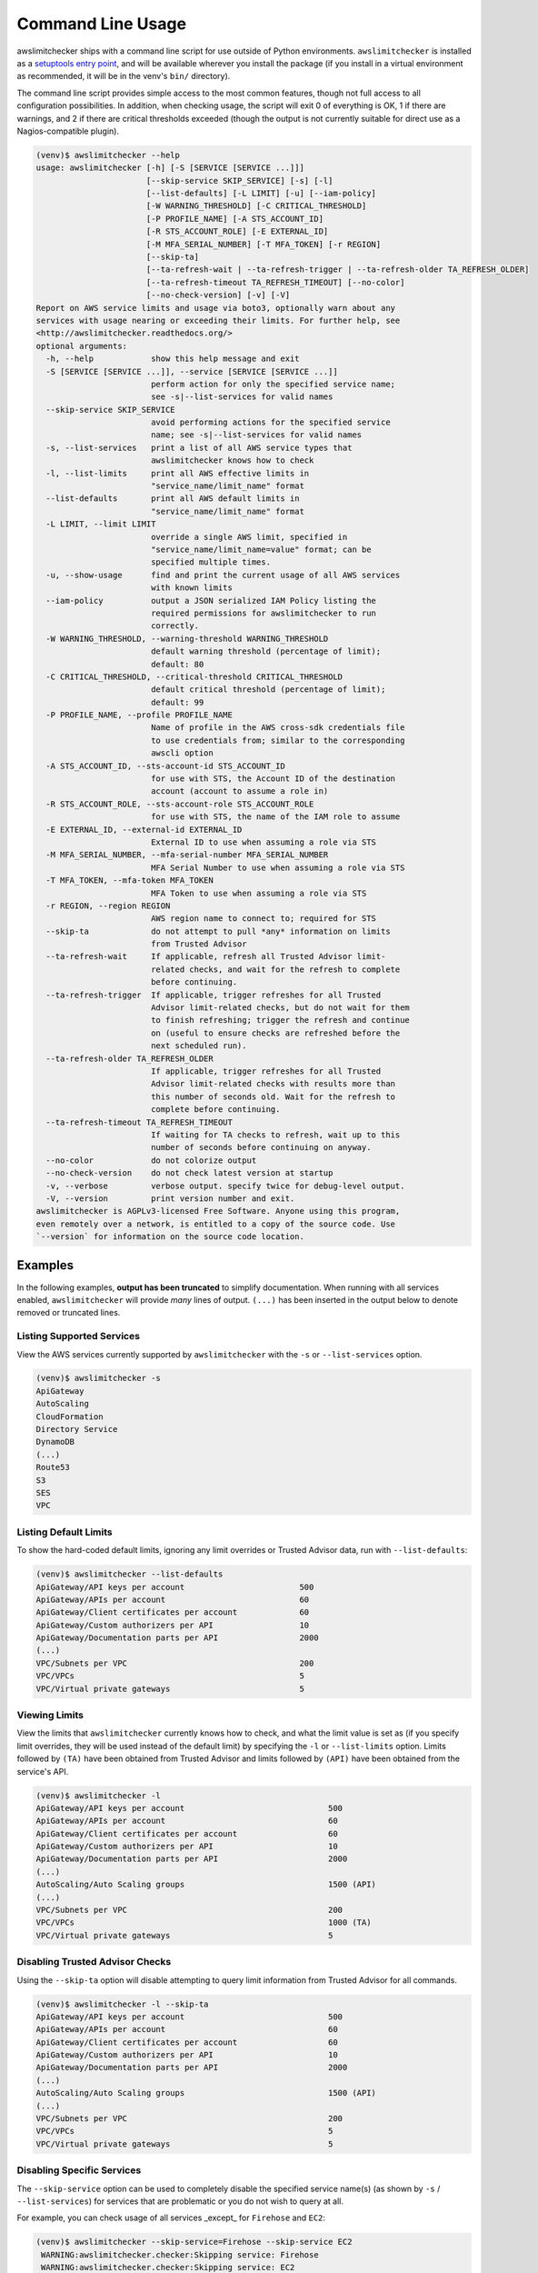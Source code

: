 
.. -- WARNING -- WARNING -- WARNING
   This document is automatically generated by
   awslimitchecker/docs/build_generated_docs.py.
   Please edit that script, or the template it points to.

.. _cli_usage:

Command Line Usage
==================

awslimitchecker ships with a command line script for use outside of
Python environments. ``awslimitchecker`` is installed as a
`setuptools entry point <https://setuptools.readthedocs.io/en/latest/pkg_resources.html#entry-points>`_,
and will be available wherever you install the package (if you install
in a virtual environment as recommended, it will be in the venv's ``bin/`` directory).

The command line script provides simple access to the most common features,
though not full access to all configuration possibilities. In addition, when checking
usage, the script will exit 0 of everything is OK, 1 if there are warnings, and 2 if there
are critical thresholds exceeded (though the output is not currently suitable for direct
use as a Nagios-compatible plugin).

.. code-block:: console

   (venv)$ awslimitchecker --help
   usage: awslimitchecker [-h] [-S [SERVICE [SERVICE ...]]]
                          [--skip-service SKIP_SERVICE] [-s] [-l]
                          [--list-defaults] [-L LIMIT] [-u] [--iam-policy]
                          [-W WARNING_THRESHOLD] [-C CRITICAL_THRESHOLD]
                          [-P PROFILE_NAME] [-A STS_ACCOUNT_ID]
                          [-R STS_ACCOUNT_ROLE] [-E EXTERNAL_ID]
                          [-M MFA_SERIAL_NUMBER] [-T MFA_TOKEN] [-r REGION]
                          [--skip-ta]
                          [--ta-refresh-wait | --ta-refresh-trigger | --ta-refresh-older TA_REFRESH_OLDER]
                          [--ta-refresh-timeout TA_REFRESH_TIMEOUT] [--no-color]
                          [--no-check-version] [-v] [-V]
   Report on AWS service limits and usage via boto3, optionally warn about any
   services with usage nearing or exceeding their limits. For further help, see
   <http://awslimitchecker.readthedocs.org/>
   optional arguments:
     -h, --help            show this help message and exit
     -S [SERVICE [SERVICE ...]], --service [SERVICE [SERVICE ...]]
                           perform action for only the specified service name;
                           see -s|--list-services for valid names
     --skip-service SKIP_SERVICE
                           avoid performing actions for the specified service
                           name; see -s|--list-services for valid names
     -s, --list-services   print a list of all AWS service types that
                           awslimitchecker knows how to check
     -l, --list-limits     print all AWS effective limits in
                           "service_name/limit_name" format
     --list-defaults       print all AWS default limits in
                           "service_name/limit_name" format
     -L LIMIT, --limit LIMIT
                           override a single AWS limit, specified in
                           "service_name/limit_name=value" format; can be
                           specified multiple times.
     -u, --show-usage      find and print the current usage of all AWS services
                           with known limits
     --iam-policy          output a JSON serialized IAM Policy listing the
                           required permissions for awslimitchecker to run
                           correctly.
     -W WARNING_THRESHOLD, --warning-threshold WARNING_THRESHOLD
                           default warning threshold (percentage of limit);
                           default: 80
     -C CRITICAL_THRESHOLD, --critical-threshold CRITICAL_THRESHOLD
                           default critical threshold (percentage of limit);
                           default: 99
     -P PROFILE_NAME, --profile PROFILE_NAME
                           Name of profile in the AWS cross-sdk credentials file
                           to use credentials from; similar to the corresponding
                           awscli option
     -A STS_ACCOUNT_ID, --sts-account-id STS_ACCOUNT_ID
                           for use with STS, the Account ID of the destination
                           account (account to assume a role in)
     -R STS_ACCOUNT_ROLE, --sts-account-role STS_ACCOUNT_ROLE
                           for use with STS, the name of the IAM role to assume
     -E EXTERNAL_ID, --external-id EXTERNAL_ID
                           External ID to use when assuming a role via STS
     -M MFA_SERIAL_NUMBER, --mfa-serial-number MFA_SERIAL_NUMBER
                           MFA Serial Number to use when assuming a role via STS
     -T MFA_TOKEN, --mfa-token MFA_TOKEN
                           MFA Token to use when assuming a role via STS
     -r REGION, --region REGION
                           AWS region name to connect to; required for STS
     --skip-ta             do not attempt to pull *any* information on limits
                           from Trusted Advisor
     --ta-refresh-wait     If applicable, refresh all Trusted Advisor limit-
                           related checks, and wait for the refresh to complete
                           before continuing.
     --ta-refresh-trigger  If applicable, trigger refreshes for all Trusted
                           Advisor limit-related checks, but do not wait for them
                           to finish refreshing; trigger the refresh and continue
                           on (useful to ensure checks are refreshed before the
                           next scheduled run).
     --ta-refresh-older TA_REFRESH_OLDER
                           If applicable, trigger refreshes for all Trusted
                           Advisor limit-related checks with results more than
                           this number of seconds old. Wait for the refresh to
                           complete before continuing.
     --ta-refresh-timeout TA_REFRESH_TIMEOUT
                           If waiting for TA checks to refresh, wait up to this
                           number of seconds before continuing on anyway.
     --no-color            do not colorize output
     --no-check-version    do not check latest version at startup
     -v, --verbose         verbose output. specify twice for debug-level output.
     -V, --version         print version number and exit.
   awslimitchecker is AGPLv3-licensed Free Software. Anyone using this program,
   even remotely over a network, is entitled to a copy of the source code. Use
   `--version` for information on the source code location.



Examples
--------

In the following examples, **output has been truncated** to simplify documentation.
When running with all services enabled, ``awslimitchecker`` will provide *many* lines
of output. ``(...)`` has been inserted in the output below to denote removed
or truncated lines.

Listing Supported Services
++++++++++++++++++++++++++

View the AWS services currently supported by ``awslimitchecker`` with the
``-s`` or ``--list-services`` option.

.. code-block:: console

   (venv)$ awslimitchecker -s
   ApiGateway
   AutoScaling
   CloudFormation
   Directory Service
   DynamoDB
   (...)
   Route53
   S3
   SES
   VPC



Listing Default Limits
++++++++++++++++++++++

To show the hard-coded default limits, ignoring any limit overrides
or Trusted Advisor data, run with ``--list-defaults``:

.. code-block:: console

   (venv)$ awslimitchecker --list-defaults
   ApiGateway/API keys per account                        500
   ApiGateway/APIs per account                            60
   ApiGateway/Client certificates per account             60
   ApiGateway/Custom authorizers per API                  10
   ApiGateway/Documentation parts per API                 2000
   (...)
   VPC/Subnets per VPC                                    200
   VPC/VPCs                                               5
   VPC/Virtual private gateways                           5



Viewing Limits
++++++++++++++

View the limits that ``awslimitchecker`` currently knows how to check, and what
the limit value is set as (if you specify limit overrides, they will be used
instead of the default limit) by specifying the ``-l`` or ``--list-limits``
option. Limits followed by ``(TA)`` have been obtained from Trusted Advisor
and limits followed by ``(API)`` have been obtained from the service's API.

.. code-block:: console

   (venv)$ awslimitchecker -l
   ApiGateway/API keys per account                              500
   ApiGateway/APIs per account                                  60
   ApiGateway/Client certificates per account                   60
   ApiGateway/Custom authorizers per API                        10
   ApiGateway/Documentation parts per API                       2000
   (...)
   AutoScaling/Auto Scaling groups                              1500 (API)
   (...)
   VPC/Subnets per VPC                                          200
   VPC/VPCs                                                     1000 (TA)
   VPC/Virtual private gateways                                 5



Disabling Trusted Advisor Checks
++++++++++++++++++++++++++++++++

Using the ``--skip-ta`` option will disable attempting to query limit information
from Trusted Advisor for all commands.

.. code-block:: console

   (venv)$ awslimitchecker -l --skip-ta
   ApiGateway/API keys per account                              500
   ApiGateway/APIs per account                                  60
   ApiGateway/Client certificates per account                   60
   ApiGateway/Custom authorizers per API                        10
   ApiGateway/Documentation parts per API                       2000
   (...)
   AutoScaling/Auto Scaling groups                              1500 (API)
   (...)
   VPC/Subnets per VPC                                          200
   VPC/VPCs                                                     5
   VPC/Virtual private gateways                                 5



Disabling Specific Services
+++++++++++++++++++++++++++

The ``--skip-service`` option can be used to completely disable the specified
service name(s) (as shown by ``-s`` / ``--list-services``) for services that are
problematic or you do not wish to query at all.

For example, you can check usage of all services _except_ for ``Firehose`` and
``EC2``:

.. code-block:: console

   (venv)$ awslimitchecker --skip-service=Firehose --skip-service EC2
    WARNING:awslimitchecker.checker:Skipping service: Firehose
    WARNING:awslimitchecker.checker:Skipping service: EC2
    ... normal output ...

Checking Usage
++++++++++++++

The ``-u`` or ``--show-usage`` options to ``awslimitchecker`` show the current
usage for each limit that ``awslimitchecker`` knows about. It will connect to the
AWS API and determine the current usage for each limit. In cases where limits are
per-resource instead of account-wide (i.e. "Rules per VPC security group" or
"Security groups per VPC"), the usage will be reported for each possible resource
in ``resource_id=value`` format (i.e. for each VPC security group and each VPC, respectively,
using their IDs).

.. code-block:: console

   (venv)$ awslimitchecker -u
   ApiGateway/API keys per account                        14
   ApiGateway/APIs per account                            98
   ApiGateway/Client certificates per account             2
   ApiGateway/Custom authorizers per API                  max: 0bdkl1u8vk=2 (0bdkl1u8vk=2, 0cyhj26jhb=2 (...)
   ApiGateway/Documentation parts per API                 max: 0bdkl1u8vk=2 (0bdkl1u8vk=2, 0cyhj26jhb=2 (...)
   (...)
   VPC/Subnets per VPC                                    max: vpc-c89074a9=41 (vpc-ae7bc5cb=1, vpc-7bc (...)
   VPC/VPCs                                               22
   VPC/Virtual private gateways                           5



Overriding Limits
+++++++++++++++++

In cases where you've been given a limit increase by AWS Support, you can override
the default limits with custom ones. Currently, to do this from the command line,
you must specify each limit that you want to override separately (the
:py:meth:`~.AwsLimitChecker.set_limit_overrides` Python method accepts a dict for
easy bulk overrides of limits) using the ``-L`` or ``--limit`` options. Limits are
specified in a ``service_name/limit_name=value`` format, and must be quoted if the
limit name contains spaces.

For example, to override the limits of EC2's "EC2-Classic Elastic IPs" and
"EC2-VPC Elastic IPs" from their defaults of 5, to 10 and 20, respestively:

.. code-block:: console

   (venv)$ awslimitchecker -L "AutoScaling/Auto Scaling groups"=321 --limit="AutoScaling/Launch configurations"=456 -l
   ApiGateway/API keys per account                        500
   ApiGateway/APIs per account                            60
   ApiGateway/Client certificates per account             60
   ApiGateway/Custom authorizers per API                  10
   ApiGateway/Documentation parts per API                 2000
   (...)
   CloudFormation/Stacks                                  2500 (API)
   (...)
   VPC/Subnets per VPC                                    200
   VPC/VPCs                                               1000 (TA)
   VPC/Virtual private gateways                           5



This example simply sets the overrides, and then prints the limits for confirmation.

Check Limits Against Thresholds
+++++++++++++++++++++++++++++++

The default mode of operation for ``awslimitchecker`` (when no other action-specific
options are specified) is to check the usage of all known limits, compare them against
the configured limit values, and then output a message and set an exit code depending
on thresholds. The limit values used will be (in order of precedence) explicitly-set
overrides, Trusted Advisor data, and hard-coded defaults.

Currently, the ``awslimitchecker`` command line script only supports global warning and
critical thresholds, which default to 80% and 99% respectively. If any limit's usage is
greater than or equal to 80% of its limit value, this will be included in the output
and the program will exit with return code 1. If any limit's usage is greater than or
equal to 99%, it will include that in the output and exit 2. When determining exit codes,
critical takes priority over warning. The output will include the specifics of which limits
exceeded the threshold, and for limits that are per-resource, the resource IDs.

The Python class allows setting thresholds per-limit as either a percentage, or an integer
usage value, or both; this functionality is not currently present in the command line wrapper.

To check all limits against their thresholds (in this example, one limit has crossed the warning
threshold only, and another has crossed the critical threshold):

.. code-block:: console

   (venv)$ awslimitchecker --no-color



Set Custom Thresholds
+++++++++++++++++++++

To set the warning threshold of 50% and a critical threshold of 75% when checking limits:

.. code-block:: console

   (venv)$ awslimitchecker -W 97 --critical=98 --no-color
   ApiGateway/APIs per account                            (limit 60) CRITICAL: 98
   DynamoDB/Local Secondary Indexes                       (limit 5) CRITICAL: sale_setup_draft_vehicles (...)
   DynamoDB/Tables Per Region                             (limit 256) WARNING: 250
   EC2/Security groups per VPC                            (limit 500) CRITICAL: vpc-c89074a9=863
   EC2/VPC security groups per elastic network interface  (limit 5) CRITICAL: eni-8226ce61=5
   (...)
   S3/Buckets                                             (limit 100) CRITICAL: 657
   VPC/NAT Gateways per AZ                                (limit 5) CRITICAL: us-east-1d=7, us-east-1c= (...)
   VPC/Virtual private gateways                           (limit 5) CRITICAL: 5



Required IAM Policy
+++++++++++++++++++

``awslimitchecker`` can also provide the user with an IAM Policy listing the minimum
permissions for it to perform all limit checks. This can be viewed with the
``--iam-policy`` option:

.. code-block:: console

   (venv)$ awslimitchecker --iam-policy
   {
     "Statement": [
       {
         "Action": [
           "apigateway:GET", 
   (...)
       }
     ], 
     "Version": "2012-10-17"
   }



For the current IAM Policy required by this version of awslimitchecker,
see :ref:`IAM Policy <iam_policy>`.

Connect to a Specific Region
++++++++++++++++++++++++++++

To connect to a specific region (i.e. ``us-west-2``), simply specify the region
name with the ``-r`` or ``--region`` options:

.. code-block:: console

   (venv)$ awslimitchecker -r us-west-2

Assume a Role in Another Account with STS
+++++++++++++++++++++++++++++++++++++++++

To assume the "foobar" role in account 123456789012 in region us-west-1,
specify the ``-r`` / ``--region`` option as well as the ``-A`` / ``--sts-account-id``
and ``-R`` / ``--sts-account-role`` options:

.. code-block:: console

   (venv)$ awslimitchecker -r us-west-1 -A 123456789012 -R foobar

If you also need to specify an ``external_id`` of "myid", you can do that with the
``-E`` / ``--external-id`` options:

.. code-block:: console

   (venv)$ awslimitchecker -r us-west-1 -A 123456789012 -R foobar -E myid

Please note that this assumes that you already have STS configured and working
between your account and the 123456789012 destination account; see the
`documentation <http://docs.aws.amazon.com/STS/latest/APIReference/Welcome.html>`_ for further information.
